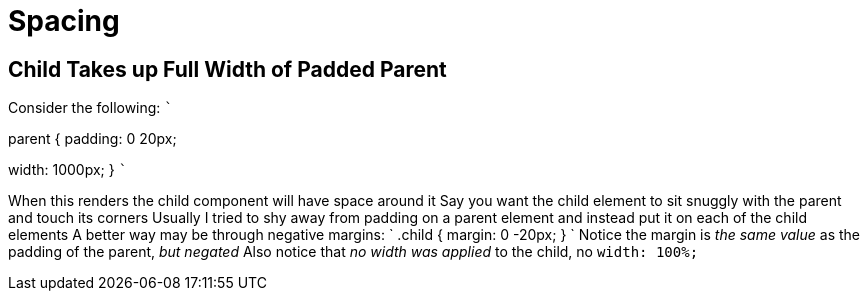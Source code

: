 = Spacing

:css-quirks:

== Child Takes up Full Width of Padded Parent

Consider the following: ```
// HTML+++<main class="parent">+++I am a child+++</main>+++

// CSS
.parent {   padding: 0 20px;
width: 1000px;
} ```

When this renders the child component will have space around it Say you want the child element to sit snuggly with the parent and touch its corners Usually I tried to shy away from padding on a parent element and instead put it on each of the child elements A better way may be through negative margins: `
// CSS
.child {   margin: 0 -20px;
} ` Notice the margin is _the same value_ as the padding of the parent, _but negated_ Also notice that _no width was applied_ to the child, no `width: 100%;`
